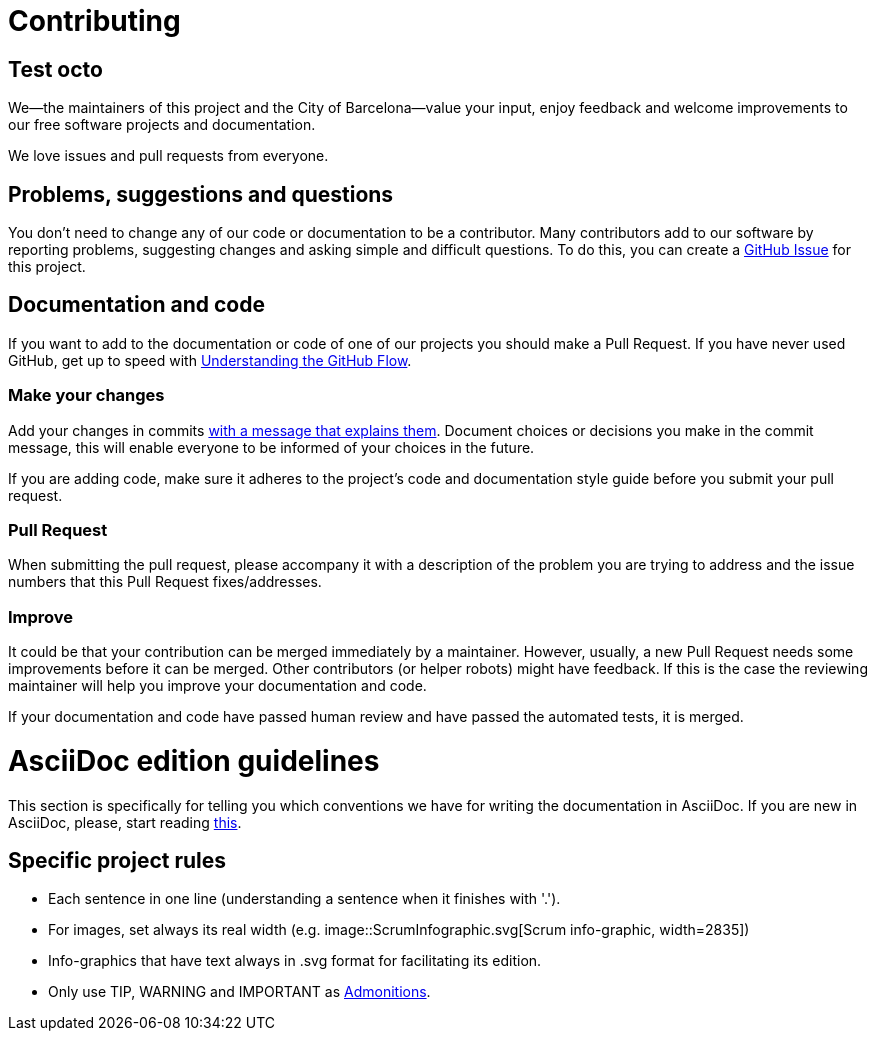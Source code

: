 = Contributing

== Test octo

We--the maintainers of this project and the City of Barcelona--value your input, enjoy feedback and welcome improvements to our free software projects and documentation.

We love issues and pull requests from everyone.

== Problems, suggestions and questions

You don't need to change any of our code or documentation to be a contributor.
Many contributors add to our software by reporting problems, suggesting changes and asking simple and difficult questions.
To do this, you can create a https://help.github.com/articles/creating-an-issue/[GitHub Issue] for this project.

== Documentation and code

If you want to add to the documentation or code of one of our projects you should make a Pull Request.
If you have never used GitHub, get up to speed with https://guides.github.com/introduction/flow/[Understanding the GitHub Flow].

=== Make your changes

Add your changes in commits https://github.com/alphagov/styleguides/blob/master/git.md#commit-messages[with a message that explains them].
Document choices or decisions you make in the commit message, this will enable everyone to be informed of your choices in the future.

If you are adding code, make sure it adheres to the project's code and documentation style guide before you submit your pull request.

=== Pull Request

When submitting the pull request, please accompany it with a description of the problem you are trying to address and the issue numbers that this Pull Request fixes/addresses.

=== Improve

It could be that your contribution can be merged immediately by a maintainer.
However, usually, a new Pull Request needs some improvements before it can be merged.
Other contributors (or helper robots) might have feedback.
If this is the case the reviewing maintainer will help you improve your documentation and code.

If your documentation and code have passed human review and have passed the automated tests, it is merged.

= AsciiDoc edition guidelines

This section is specifically for telling you which conventions we have for writing the documentation in AsciiDoc.
If you are new in AsciiDoc, please, start reading https://asciidoctor.org/docs/asciidoc-writers-guide/[this].

== Specific project rules

* Each sentence in one line (understanding a sentence when it finishes with '.').
* For images, set always its real width (e.g. image::ScrumInfographic.svg[Scrum info-graphic, width=2835])
* Info-graphics that have text always in .svg format for facilitating its edition.
* Only use TIP, WARNING and IMPORTANT as https://asciidoctor.org/docs/asciidoc-writers-guide/#admonition-blocks[Admonitions].
